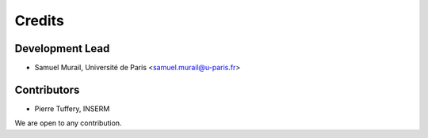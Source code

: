 =======
Credits
=======

Development Lead
----------------

* Samuel Murail, Université de Paris <samuel.murail@u-paris.fr>

Contributors
------------

* Pierre Tuffery, INSERM

We are open to any contribution.
